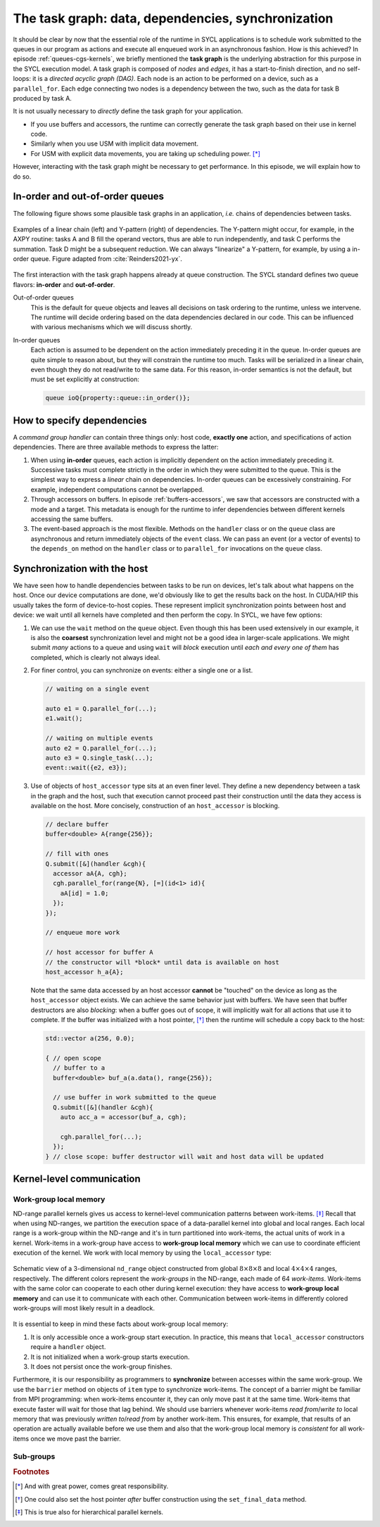 .. _task-graphs-synchronization:

The task graph: data, dependencies, synchronization
===================================================

.. questions::

   - How can you express dependencies between SYCL_ parallel kernels?

.. objectives::

   - Learn how the runtime can handle data movements for us.
   - Learn how to work with events to fine-tune dependencies in the task graph.
   - Learn about work-group- and work-item-level synchronization.


It should be clear by now that the essential role of the runtime in SYCL
applications is to schedule work submitted to the queues in our program as
actions and execute all enqueued work in an asynchronous fashion.
How is this achieved? In episode :ref:`queues-cgs-kernels`, we briefly mentioned
the **task graph** is the underlying abstraction for this purpose in the SYCL
execution model.
A task graph is composed of *nodes* and *edges*, it has a start-to-finish
direction, and no self-loops: it is a *directed acyclic graph (DAG)*. Each node
is an action to be performed on a device, such as a ``parallel_for``. Each edge
connecting two nodes is a dependency between the two, such as the data for task
B produced by task A.

It is not usually necessary to *directly* define the task graph for your
application.

- If you use buffers and accessors, the runtime can correctly generate the task
  graph based on their use in kernel code.
- Similarly when you use USM with implicit data movement.
- For USM with explicit data movements, you are taking up scheduling power. [*]_

However, interacting with the task graph might be necessary to get performance.
In this episode, we will explain how to do so.

In-order and out-of-order queues
--------------------------------

The following figure shows some plausible task graphs in an application, *i.e.*
chains of dependencies between tasks.

.. figure:: img/graphs.svg
   :align: center

   Examples of a linear chain (left) and Y-pattern (right) of dependencies.
   The Y-pattern might occur, for example, in the AXPY routine: tasks A and B
   fill the operand vectors, thus are able to run independently, and task C
   performs the summation. Task D might be a subsequent reduction.
   We can always "linearize" a Y-pattern, for example, by using a in-order
   queue. Figure adapted from :cite:`Reinders2021-yx`.


The first interaction with the task graph happens already at queue construction.
The SYCL standard defines two queue flavors: **in-order** and **out-of-order**.

Out-of-order queues
  This is the default for ``queue`` objects and leaves all decisions on task
  ordering to the runtime, unless we intervene. The runtime will decide ordering
  based on the data dependencies declared in our code. This can be influenced
  with various mechanisms which we will discuss shortly.
In-order queues
  Each action is assumed to be dependent on the action immediately preceding it
  in the queue.  In-order queues are quite simple to reason about, but they will
  constrain the runtime too much.  Tasks will be serialized in a linear chain,
  even though they do not read/write to the same data. For this reason, in-order
  semantics is not the default, but must be set explicitly at construction:

  .. code:: c++

     queue ioQ{property::queue::in_order()};


How to specify dependencies
---------------------------

A *command group handler* can contain three things only: host code, **exactly
one** action, and specifications of action dependencies.
There are three available methods to express the latter:

#. When using **in-order** queues, each action is implicitly dependent on the
   action immediately preceding it. Successive tasks must complete strictly in
   the order in which they were submitted to the queue. This is the simplest way
   to express a *linear* chain on dependencies.
   In-order queues can be excessively constraining. For example, independent
   computations cannot be overlapped.
#. Through accessors on buffers. In episode :ref:`buffers-accessors`, we saw
   that accessors are constructed with a mode and a target. This metadata is
   enough for the runtime to infer dependencies between different kernels
   accessing the same buffers.
#. The event-based approach is the most flexible. Methods on the ``handler``
   class or on the ``queue`` class are asynchronous and return immediately
   objects of the ``event`` class. We can pass an event (or a vector of events)
   to the ``depends_on`` method on the ``handler`` class or to ``parallel_for``
   invocations on the ``queue`` class.


.. demo:: Expressing the Y-pattern

   .. tabs::

      .. tab:: Using events

         Methods on ``queue`` or ``handler`` objects are asynchronous but return
         ``event`` objects immediately.  With events, we have granular control
         over dependencies, since they can be passed as arguments to
         ``parallel_for`` and ``single_task`` invocations and also to the
         ``depends_on`` method of the ``handler`` class.

         .. literalinclude:: code/snippets/y-pattern-events.cpp
            :language: c++
            :lines: 24-48

      .. tab:: Using accessors

         Accessors on buffers implicitly define dependencies between tasks, but
         can be slightly more verbose.

         .. literalinclude:: code/snippets/y-pattern-accessors.cpp
            :language: c++
            :lines: 27-61

      .. tab:: Using an in-order queue

         An in-order queue executes tasks in the exact order in which they were
         enqueued. Task A and B, which are independent in the Y pattern, are
         executed in sequence.

         .. literalinclude:: code/snippets/y-pattern-in-order.cpp
            :language: c++
            :lines: 21-47


Synchronization with the host
-----------------------------

We have seen how to handle dependencies between tasks to be run on devices,
let's talk about what happens on the host. Once our device computations are
done, we'd obviously like to get the results back on the host. In CUDA/HIP this
usually takes the form of device-to-host copies. These represent implicit
synchronization points between host and device: we wait until all kernels have
completed and then perform the copy. In SYCL, we have few options:

#. We can use the ``wait`` method on the ``queue`` object. Even though this has
   been used extensively in our example, it is also the **coarsest**
   synchronization level and might not be a good idea in larger-scale
   applications.
   We might submit *many* actions to a queue and using ``wait`` will *block*
   execution until *each and every one of them* has completed, which is clearly
   not always ideal.
#. For finer control, you can synchronize on events: either a single one or a list.

   .. code:: c++

      // waiting on a single event

      auto e1 = Q.parallel_for(...);
      e1.wait();

      // waiting on multiple events
      auto e2 = Q.parallel_for(...);
      auto e3 = Q.single_task(...);
      event::wait({e2, e3});
#. Use of objects of ``host_accessor`` type sits at an even finer level. They
   define a new dependency between a task in the graph and the host, such that
   execution cannot proceed past their construction until the data they access
   is available on the host. More concisely, construction of an
   ``host_accessor`` is blocking.

   .. code:: c++

      // declare buffer
      buffer<double> A{range{256}};

      // fill with ones
      Q.submit([&](handler &cgh){
        accessor aA{A, cgh};
        cgh.parallel_for(range{N}, [=](id<1> id){
          aA[id] = 1.0;
        });
      });

      // enqueue more work

      // host accessor for buffer A
      // the constructor will *block* until data is available on host
      host_accessor h_a{A};

   Note that the same data accessed by an host accessor **cannot** be "touched"
   on the device as long as the ``host_accessor`` object exists.
   We can achieve the same behavior just with buffers. We have seen that buffer
   destructors are also *blocking*: when a buffer goes out of scope, it will
   implicitly wait for all actions that use it to complete. If the buffer was
   initialized with a host pointer, [*]_ then the runtime will schedule a copy back
   to the host:

   .. code:: c++

      std::vector a(256, 0.0);

      { // open scope
        // buffer to a
        buffer<double> buf_a(a.data(), range{256});

        // use buffer in work submitted to the queue
        Q.submit([&](handler &cgh){
          auto acc_a = accessor(buf_a, cgh);

          cgh.parallel_for(...);
        });
      } // close scope: buffer destructor will wait and host data will be updated


Kernel-level communication
--------------------------

Work-group local memory
~~~~~~~~~~~~~~~~~~~~~~~

ND-range parallel kernels gives us access to kernel-level communication patterns
between work-items. [*]_ Recall that when using ND-ranges, we partition the
execution space of a data-parallel kernel into global and local ranges. Each
local range is a work-group within the ND-range and it's in turn partitioned
into work-items, the actual units of work in a kernel.  Work-items in a
work-group have access to **work-group local memory** which we can use to
coordinate efficient execution of the kernel.
We work with local memory by using the ``local_accessor`` type:

.. signature:: ``local_accessor``

   .. code:: c++

      template <typename T, int dimensions = 1>
      class local_accessor;

   This type of accessor only has *two* template parameters: the access
   mode is always ``read_write`` and the access target is always local memory.
   Dedicated local memory is not always available, but you can implement a
   selector that checks that through the ``info::device::local_mem_type`` query to
   ``get_info``.


.. figure:: img/work-groups_work-items.svg
   :align: center

   Schematic view of a 3-dimensional ``nd_range`` object constructed from global
   :math:`8\times 8 \times 8` and local :math:`4\times 4 \times 4` ranges,
   respectively. The different colors represent the *work-groups* in the
   ND-range, each made of 64 *work-items*.  Work-items with the same color can
   cooperate to each other during kernel execution: they have access to
   **work-group local memory** and can use it to communicate with each other.
   Communication between work-items in differently colored work-groups will most
   likely result in a deadlock.


It is essential to keep in mind these facts about work-group local memory:

#. It is only accessible once a work-group start execution. In practice, this
   means that ``local_accessor`` constructors require a ``handler`` object.
#. It is not initialized when a work-group starts execution.
#. It does not persist once the work-group finishes.

Furthermore, it is our responsibility as programmers to **synchronize** between
accesses within the same work-group.  We use the ``barrier`` method on objects
of ``item`` type to synchronize work-items.  The concept of a barrier might be
familiar from MPI programming: when work-items encounter it, they can only move
past it at the same time. Work-items that execute faster will wait for those
that lag behind.  We should use barriers whenever work-items *read from*/*write
to* local memory that was previously *written to*/*read from* by another
work-item.  This ensures, for example, that results of an operation are actually
available before we use them and also that the work-group local memory is
*consistent* for all work-items once we move past the barrier.


Sub-groups
~~~~~~~~~~


.. exercise:: Tiled MatMul

   We can further optimize the ND-range implementation of matrix multiplication
   by using *tiling*. The basic idea is to exploit the fact that each row of the
   left operand :math:`\mathbf{A}` is reused multiple times to compute elements
   in the result. If we can structure the local iteration range to work over
   tiles (subsections) of it, we can achieve better locality.

   Each work-item will compute an element in the result matrix
   :math:`\mathbf{C}` by loading a **tile** (subsection) of a row of
   :math:`\mathbf{A}` into work-group local memory and multiplying it with an
   appropriately sized portion of columns of :math:`\mathbf{B}`.  The result
   matrix is held in global memory and addressed through the global range of the
   ND-range object. Local memory accesses should be faster and each tile is
   reused multiple times.

   .. figure:: img/tiled_matmul.svg
      :align: center

      Schematics of a *tiled* implementation of matrix multiplication:
      :math:`C_{ij} = \sum_{k}A_{ik}B_{kj}`. The computation is split into
      work-groups, each with own local memory. We first load a **tile** (cyan)
      of the left operand matrix :math:`\mathbf{A}` into local memory. The tile
      will be reused multiple times by each work-item to compute the result
      (green), held in global memory.  The right operand matrix
      :math:`\mathbf{B}` is also accessed from global memory.
      Figure adapted from :cite:`Reinders2021-yx`.

   ***Don't do this at home, use optimized BLAS!**

   You can find a scaffold for the code in the
   ``content/code/day-2/04_tiled-matmul/tiled-matmul.cpp`` file,
   alongside the CMake script to build the executable. You will have to complete
   the source code to compile and run correctly: follow the hints in the source
   file.  A working solution is in the ``solution`` subfolder.

   #. We create a queue and map it to the GPU.
   #. We declare the operands as ``std::vector<double>``. Generalize the
      example in the previous exercise to allow multiplication of non-square
      matrices. The right-hand side operands are filled with random numbers,
      while the result matrix is zeroed out.
   #. We define buffers to the operands in our matrix multiplication.
   #. We submit work to the queue through a command group handler.
   #. We set up accessors for the matrix buffers. We can use access targets and
      properties to guide the runtime in the creation of the task graph.
   #. We also have to set up a local accessor to our tiles. Note that the tile
      is a 1-dimensional range.
   #. Within the handler, we launch a ``parallel_for`` with an appropriately
      sized ``nd_range`` execution range.  The tile will be our local range and
      it is 1-dimensional.
   #. Define the matrix multiplication kernel function, where we have:

      - A tile-strided loop to load data for :math:`\mathbf{A}` from global to
        local memory.
      - A loop over work-items in the tile to compute their product with
        :math:`\mathbf{B}`.

      Remember that we need to ensure that the local memory is *consistent*
      across work-items after every load and/or store operation!
   #. Check that your results are correct.


.. keypoints::

   - The SYCL *task graph* is built by the runtime and governs execution of our
     program on heterogeneous hardware.
   - Data dependencies are the main ingredients in the task graph construction.
   - We can influence the task graph explicitly through events.
   - In a data-parallel kernel, work-items within a work-group can cooperate and
     we can leverage this to our advantage.

.. rubric:: Footnotes

.. [*] And with great power, comes great responsibility.
.. [*] One could also set the host pointer *after* buffer construction using the ``set_final_data`` method.
.. [*] This is true also for hierarchical parallel kernels.
